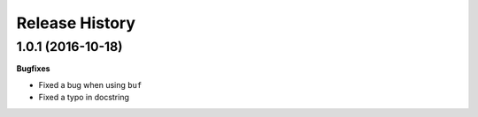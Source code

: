 .. :changelog:

Release History
---------------

1.0.1 (2016-10-18)
+++++++++++++++++++

**Bugfixes**

- Fixed a bug when using ``buf``
- Fixed a typo in docstring
